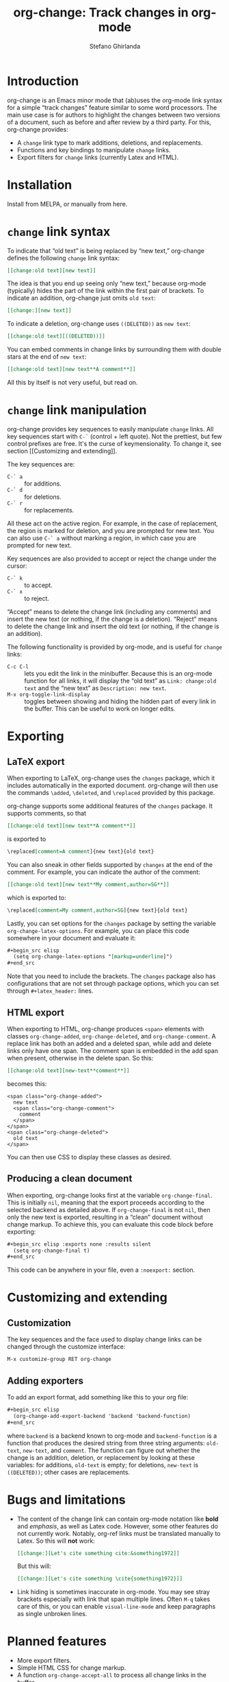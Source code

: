 #+title: org-change: Track changes in org-mode
#+author: Stefano Ghirlanda
#+email: drghirlanda@gmail.com
#+options: toc:nil ':t
#+latex_header: \hypersetup{hidelinks}

* Introduction

org-change is an Emacs minor mode that (ab)uses the org-mode link
syntax for a simple "track changes" feature similar to some word
processors. The main use case is for authors to highlight the changes
between two versions of a document, such as before and after review by
a third party. For this, org-change provides:
- A ~change~ link type to mark additions, deletions, and replacements.
- Functions and key bindings to manipulate ~change~ links.
- Export filters for ~change~ links (currently Latex and HTML).

* Installation

Install from MELPA, or manually from here.

* ~change~ link syntax

To indicate that "old text" is being replaced by "new text,"
org-change defines the following ~change~ link syntax:
#+begin_src org
  [[change:old text][new text]]
#+end_src
The idea is that you end up seeing only "new text," because org-mode
(typically) hides the part of the link within the first pair of
brackets. To indicate an addition, org-change just omits ~old text~:
#+begin_src org
  [[change:][new text]]
#+end_src
To indicate a deletion, org-change uses ~((DELETED))~ as ~new text~:
#+begin_src org
  [[change:old text][((DELETED))]]
#+end_src
You can embed comments in change links by surrounding them with double
stars at the end of ~new text~:
#+begin_src org
  [[change:old text][new text**A comment**]]
#+end_src
All this by itself is not very useful, but read on.

* ~change~ link manipulation

org-change provides key sequences to easily manipulate ~change~
links. All key sequences start with ~C-`~ (control + left quote). Not
the prettiest, but few control prefixes are free. It's the curse of
keymensionality. To change it, see section [[Customizing and
extending]].

The key sequences are:
- ~C-` a~ :: for additions.
- ~C-` d~ :: for deletions.
- ~C-` r~ :: for replacements.
All these act on the active region. For example, in the case of
replacement, the region is marked for deletion, and you are prompted
for new text. You can also use ~C-` a~ without marking a region, in
which case you are prompted for new text.

Key sequences are also provided to accept or reject the change under
the cursor:
- ~C-` k~ :: to accept.
- ~C-` x~ :: to reject.
"Accept" means to delete the change link (including any comments) and
insert the new text (or nothing, if the change is a
deletion). "Reject" means to delete the change link and insert the old
text (or nothing, if the change is an addition).

The following functionality is provided by org-mode, and is useful for
~change~ links:
- ~C-c C-l~ :: lets you edit the link in the minibuffer. Because this
  is an org-mode function for all links, it will display the "old
  text" as =Link: change:old text= and the "new text" as =Description: new text=.
- ~M-x org-toggle-link-display~ :: toggles between showing and hiding
  the hidden part of every link in the buffer. This can be useful to
  work on longer edits.

* Exporting
** LaTeX export

When exporting to LaTeX, org-change uses the ~changes~ package, which
it includes automatically in the exported document. org-change will
then use the commands ~\added~, ~\deleted~, and ~\replaced~ provided
by this package.

org-change supports some additional features of the ~changes~
package. It supports comments, so that
#+begin_src org
  [[change:old text][new text**A comment**]]
#+end_src
is exported to
#+begin_src org
  \replaced[comment=A comment]{new text}{old text}
#+end_src
You can also sneak in other fields supported by ~changes~ at the end
of the comment. For example, you can indicate the author of the
comment:
#+begin_src org
  [[change:old text][new text**My comment,author=SG**]]
#+end_src
which is exported to:
#+begin_src org
  \replaced[comment=My comment,author=SG]{new text}{old text}
#+end_src
Lastly, you can set options for the ~changes~ package by setting the
variable ~org-change-latex-options~. For example, you can place this
code somewhere in your document and evaluate it:
#+begin_src org
  ,#+begin_src elisp
    (setq org-change-latex-options "[markup=underline]")
  ,#+end_src
#+end_src
Note that you need to include the brackets. The ~changes~ package also
has configurations that are not set through package options, which you
can set through ~#+latex_header:~ lines.

** HTML export

When exporting to HTML, org-change produces ~<span>~ elements with
classes ~org-change-added~, ~org-change-deleted~, and
~org-change-comment~. A replace link has both an added and a deleted
span, while add and delete links only have one span. The comment span
is embedded in the add span when present, otherwise in the delete
span. So this:
#+begin_src org
  [[change:old text][new-text**comment**]]
#+end_src
becomes this:
#+begin_example
<span class="org-change-added">
  new text
  <span class="org-change-comment">
    comment
  </span>
</span>
<span class="org-change-deleted">
  old text
</span>
#+end_example
You can then use CSS to display these classes as desired.

# used to generate the example above:
# #+begin_src elisp
#   (org-change--export-html "old text" "new text" "comment")
# #+end_src

** Producing a clean document

When exporting, org-change looks first at the variable
~org-change-final~. This is initially ~nil~, meaning that the export
proceeds according to the selected backend as detailed above. If
~org-change-final~ is not ~nil~, then only the new text is exported,
resulting in a "clean" document without change markup. To achieve
this, you can evaluate this code block before exporting:
#+begin_src org
  ,#+begin_src elisp :exports none :results silent
    (setq org-change-final t)
  ,#+end_src
#+end_src
This code can be anywhere in your file, even a ~:noexport:~ section.

* Customizing and extending
** Customization

The key sequences and the face used to display change links can be
changed through the customize interface:
#+begin_src org
  M-x customize-group RET org-change
#+end_src

** Adding exporters

To add an export format, add something like this to your org file:
#+begin_src org
  ,#+begin_src elisp
    (org-change-add-export-backend 'backend 'backend-function)
  ,#+end_src
#+end_src
where ~backend~ is a backend known to org-mode and ~backend-function~
is a function that produces the desired string from three string
arguments: ~old-text~, ~new-text~, and ~comment~. The function can
figure out whether the change is an addition, deletion, or replacement
by looking at these variables: for additions, ~old-text~ is empty; for
deletions, ~new-text~ is ~((DELETED))~; other cases are replacements.

* Bugs and limitations

- The content of the change link can contain org-mode notation like
  *bold* and /emphasis/, as well as Latex code. However, some other
  features do not currently work. Notably, org-ref links must be
  translated manually to Latex. So this will *not* work:
  #+begin_src org
    [[change:][Let's cite something cite:&something1972]]
  #+end_src
  But this will:
  #+begin_src org
    [[change:][Let's cite something \cite{something1972}]]
  #+end_src
- Link hiding is sometimes inaccurate in org-mode. You may see stray
  brackets especially with link that span multiple lines. Often ~M-q~
  takes care of this, or you can enable ~visual-line-mode~ and keep
  paragraphs as single unbroken lines.
  
* Planned features

- More export filters.
- Simple HTML CSS for change markup.  
- A function ~org-change-accept-all~ to process all change links in
  the buffer.
- A function to manipulate comments.
  
* Notes

To get started on org-change, I described some features to ChatGPT
(April 2023 version) and asked for the corresponding code. It was
wrong in many ways, like using non-existing functions with plausible
names (~org-escape-latex~) and other non-existing features. It also
insisted that some things would work even when told that they did
not. It did have a good grasp of many things, like defining a minor
mode and customize variables, and it was always syntactically correct.
